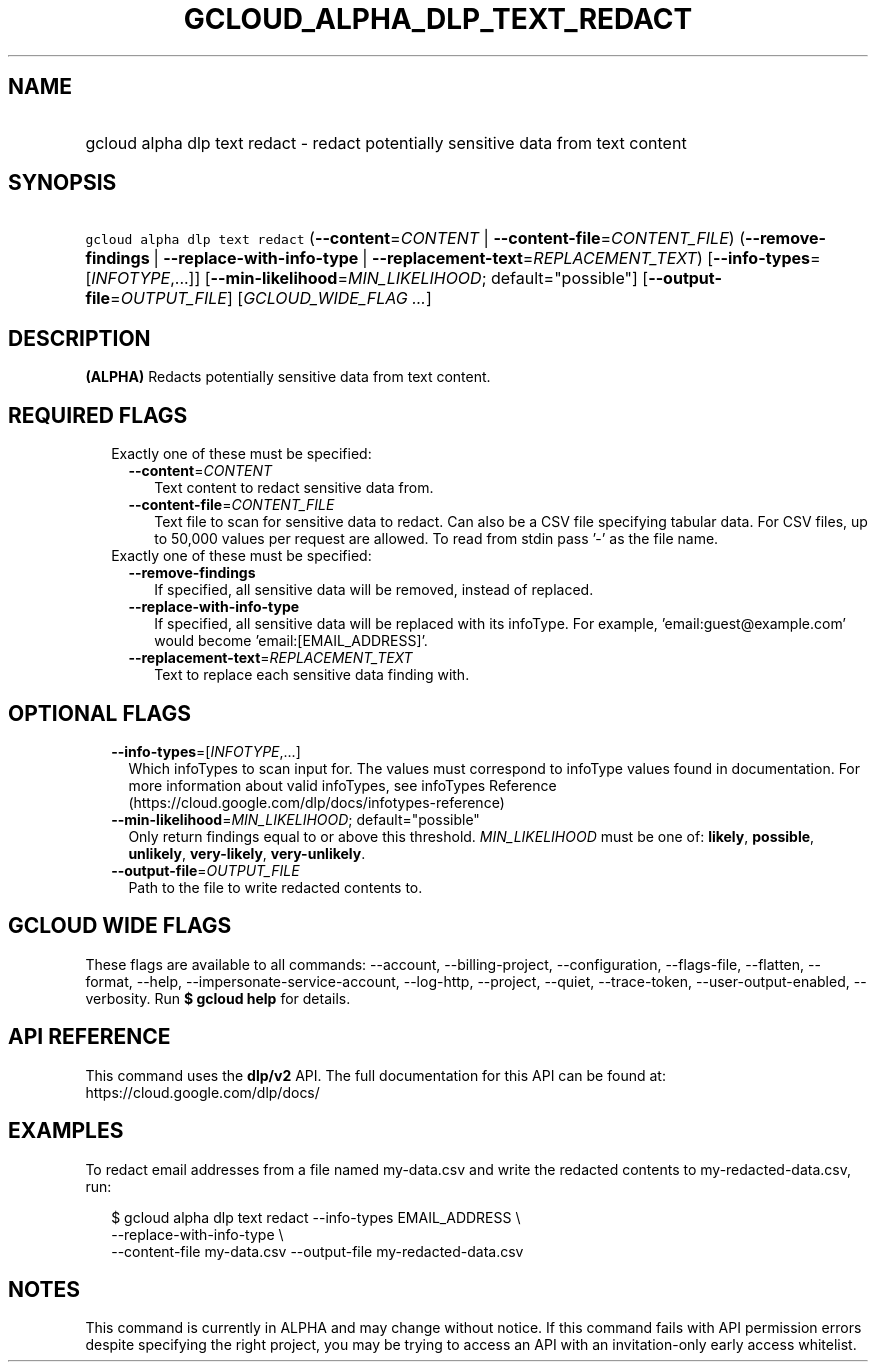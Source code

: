 
.TH "GCLOUD_ALPHA_DLP_TEXT_REDACT" 1



.SH "NAME"
.HP
gcloud alpha dlp text redact \- redact potentially sensitive data from text content



.SH "SYNOPSIS"
.HP
\f5gcloud alpha dlp text redact\fR (\fB\-\-content\fR=\fICONTENT\fR\ |\ \fB\-\-content\-file\fR=\fICONTENT_FILE\fR) (\fB\-\-remove\-findings\fR\ |\ \fB\-\-replace\-with\-info\-type\fR\ |\ \fB\-\-replacement\-text\fR=\fIREPLACEMENT_TEXT\fR) [\fB\-\-info\-types\fR=[\fIINFOTYPE\fR,...]] [\fB\-\-min\-likelihood\fR=\fIMIN_LIKELIHOOD\fR;\ default="possible"] [\fB\-\-output\-file\fR=\fIOUTPUT_FILE\fR] [\fIGCLOUD_WIDE_FLAG\ ...\fR]



.SH "DESCRIPTION"

\fB(ALPHA)\fR Redacts potentially sensitive data from text content.



.SH "REQUIRED FLAGS"

.RS 2m
.TP 2m

Exactly one of these must be specified:

.RS 2m
.TP 2m
\fB\-\-content\fR=\fICONTENT\fR
Text content to redact sensitive data from.

.TP 2m
\fB\-\-content\-file\fR=\fICONTENT_FILE\fR
Text file to scan for sensitive data to redact. Can also be a CSV file
specifying tabular data. For CSV files, up to 50,000 values per request are
allowed. To read from stdin pass '\-' as the file name.

.RE
.sp
.TP 2m

Exactly one of these must be specified:

.RS 2m
.TP 2m
\fB\-\-remove\-findings\fR
If specified, all sensitive data will be removed, instead of replaced.

.TP 2m
\fB\-\-replace\-with\-info\-type\fR
If specified, all sensitive data will be replaced with its infoType. For
example, 'email:guest@example.com' would become 'email:[EMAIL_ADDRESS]'.

.TP 2m
\fB\-\-replacement\-text\fR=\fIREPLACEMENT_TEXT\fR
Text to replace each sensitive data finding with.


.RE
.RE
.sp

.SH "OPTIONAL FLAGS"

.RS 2m
.TP 2m
\fB\-\-info\-types\fR=[\fIINFOTYPE\fR,...]
Which infoTypes to scan input for. The values must correspond to infoType values
found in documentation. For more information about valid infoTypes, see
infoTypes Reference (https://cloud.google.com/dlp/docs/infotypes\-reference)

.TP 2m
\fB\-\-min\-likelihood\fR=\fIMIN_LIKELIHOOD\fR; default="possible"
Only return findings equal to or above this threshold. \fIMIN_LIKELIHOOD\fR must
be one of: \fBlikely\fR, \fBpossible\fR, \fBunlikely\fR, \fBvery\-likely\fR,
\fBvery\-unlikely\fR.

.TP 2m
\fB\-\-output\-file\fR=\fIOUTPUT_FILE\fR
Path to the file to write redacted contents to.


.RE
.sp

.SH "GCLOUD WIDE FLAGS"

These flags are available to all commands: \-\-account, \-\-billing\-project,
\-\-configuration, \-\-flags\-file, \-\-flatten, \-\-format, \-\-help,
\-\-impersonate\-service\-account, \-\-log\-http, \-\-project, \-\-quiet,
\-\-trace\-token, \-\-user\-output\-enabled, \-\-verbosity. Run \fB$ gcloud
help\fR for details.



.SH "API REFERENCE"

This command uses the \fBdlp/v2\fR API. The full documentation for this API can
be found at: https://cloud.google.com/dlp/docs/



.SH "EXAMPLES"

To redact email addresses from a file named my\-data.csv and write the redacted
contents to my\-redacted\-data.csv, run:

.RS 2m
$ gcloud alpha dlp text redact \-\-info\-types EMAIL_ADDRESS \e
    \-\-replace\-with\-info\-type \e
  \-\-content\-file my\-data.csv \-\-output\-file my\-redacted\-data.csv
.RE



.SH "NOTES"

This command is currently in ALPHA and may change without notice. If this
command fails with API permission errors despite specifying the right project,
you may be trying to access an API with an invitation\-only early access
whitelist.

